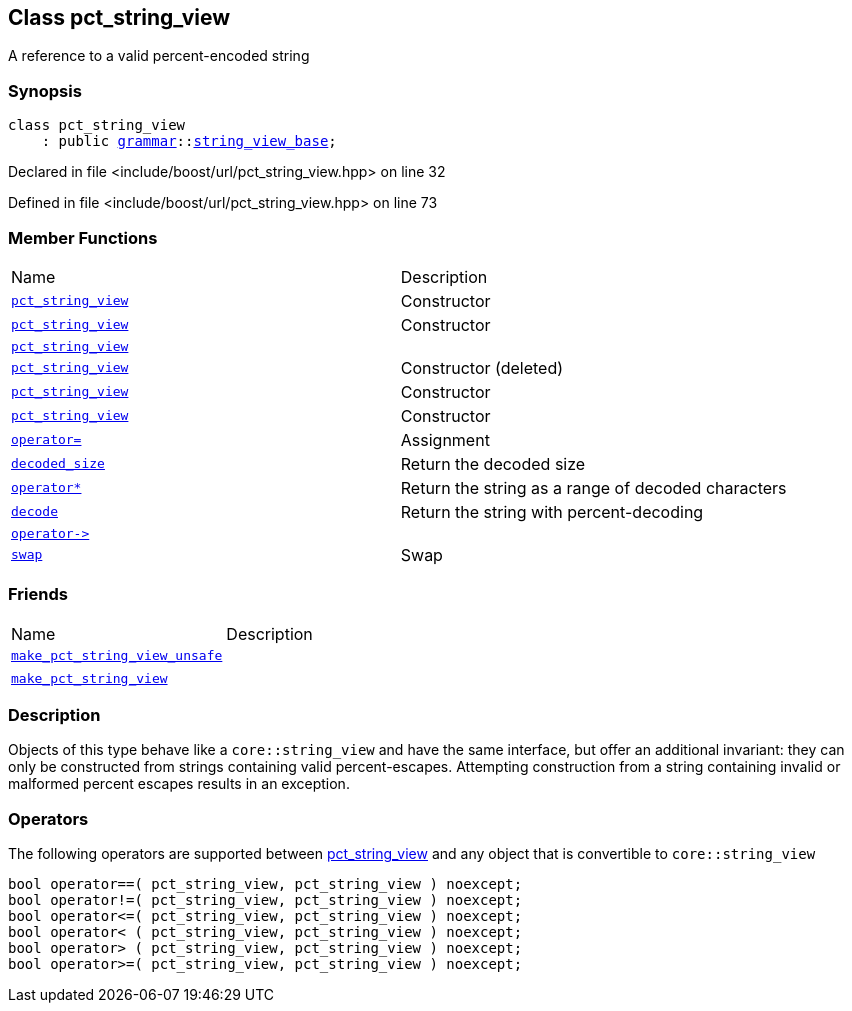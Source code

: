 :relfileprefix: ../../
[#B7D2A57D498C57F2EAD1EE6D183F5DFDE0AAF97D]
== Class pct_string_view

pass:v,q[A reference to a valid percent-encoded string]


=== Synopsis

[source,cpp,subs="verbatim,macros,-callouts"]
----
class pct_string_view
    : public xref:reference/boost/urls/grammar.adoc[grammar]::xref:reference/boost/urls/grammar/string_view_base.adoc[string_view_base];
----

Declared in file <include/boost/url/pct_string_view.hpp> on line 32

Defined in file <include/boost/url/pct_string_view.hpp> on line 73

=== Member Functions
[,cols=2]
|===
|Name |Description
|xref:reference/boost/urls/pct_string_view/2constructor-00.adoc[`pass:v[pct_string_view]`] |pass:v,q[Constructor]

|xref:reference/boost/urls/pct_string_view/2constructor-07.adoc[`pass:v[pct_string_view]`] |pass:v,q[Constructor]

|xref:reference/boost/urls/pct_string_view/2constructor-0c.adoc[`pass:v[pct_string_view]`] |
|xref:reference/boost/urls/pct_string_view/2constructor-0f.adoc[`pass:v[pct_string_view]`] |pass:v,q[Constructor (deleted)]

|xref:reference/boost/urls/pct_string_view/2constructor-06.adoc[`pass:v[pct_string_view]`] |pass:v,q[Constructor]

|xref:reference/boost/urls/pct_string_view/2constructor-0d.adoc[`pass:v[pct_string_view]`] |pass:v,q[Constructor]

|xref:reference/boost/urls/pct_string_view/operator_assign.adoc[`pass:v[operator=]`] |pass:v,q[Assignment]

|xref:reference/boost/urls/pct_string_view/decoded_size.adoc[`pass:v[decoded_size]`] |pass:v,q[Return the decoded size]

|xref:reference/boost/urls/pct_string_view/operator_star.adoc[`pass:v[operator*]`] |pass:v,q[Return the string as a range of decoded characters]

|xref:reference/boost/urls/pct_string_view/decode.adoc[`pass:v[decode]`] |pass:v,q[Return the string with percent-decoding]

|xref:reference/boost/urls/pct_string_view/operator_ptr.adoc[`pass:v[operator->]`] |
|xref:reference/boost/urls/pct_string_view/swap.adoc[`pass:v[swap]`] |pass:v,q[Swap]

|===
=== Friends
[,cols=2]
|===
|Name |Description
|xref:reference/boost/urls/pct_string_view/8friend-02.adoc[`pass:v[make_pct_string_view_unsafe]`] |
|xref:reference/boost/urls/pct_string_view/8friend-05.adoc[`pass:v[]`] |
|xref:reference/boost/urls/pct_string_view/8friend-0b.adoc[`pass:v[make_pct_string_view]`] |
|===

=== Description

pass:v,q[Objects of this type behave like a] pass:v,q[`core::string_view` and have the same interface,]
pass:v,q[but offer an additional invariant: they can]
pass:v,q[only be constructed from strings containing]
pass:v,q[valid percent-escapes.]
pass:v,q[Attempting construction from a string]
pass:v,q[containing invalid or malformed percent]
pass:v,q[escapes results in an exception.]

=== Operators
pass:v,q[The following operators are supported between]
xref:reference/boost/urls/pct_string_view/2constructor-00.adoc[pct_string_view]
pass:v,q[and any object that is]
pass:v,q[convertible to `core::string_view`]
[,cpp]
----
bool operator==( pct_string_view, pct_string_view ) noexcept;
bool operator!=( pct_string_view, pct_string_view ) noexcept;
bool operator<=( pct_string_view, pct_string_view ) noexcept;
bool operator< ( pct_string_view, pct_string_view ) noexcept;
bool operator> ( pct_string_view, pct_string_view ) noexcept;
bool operator>=( pct_string_view, pct_string_view ) noexcept;
----


